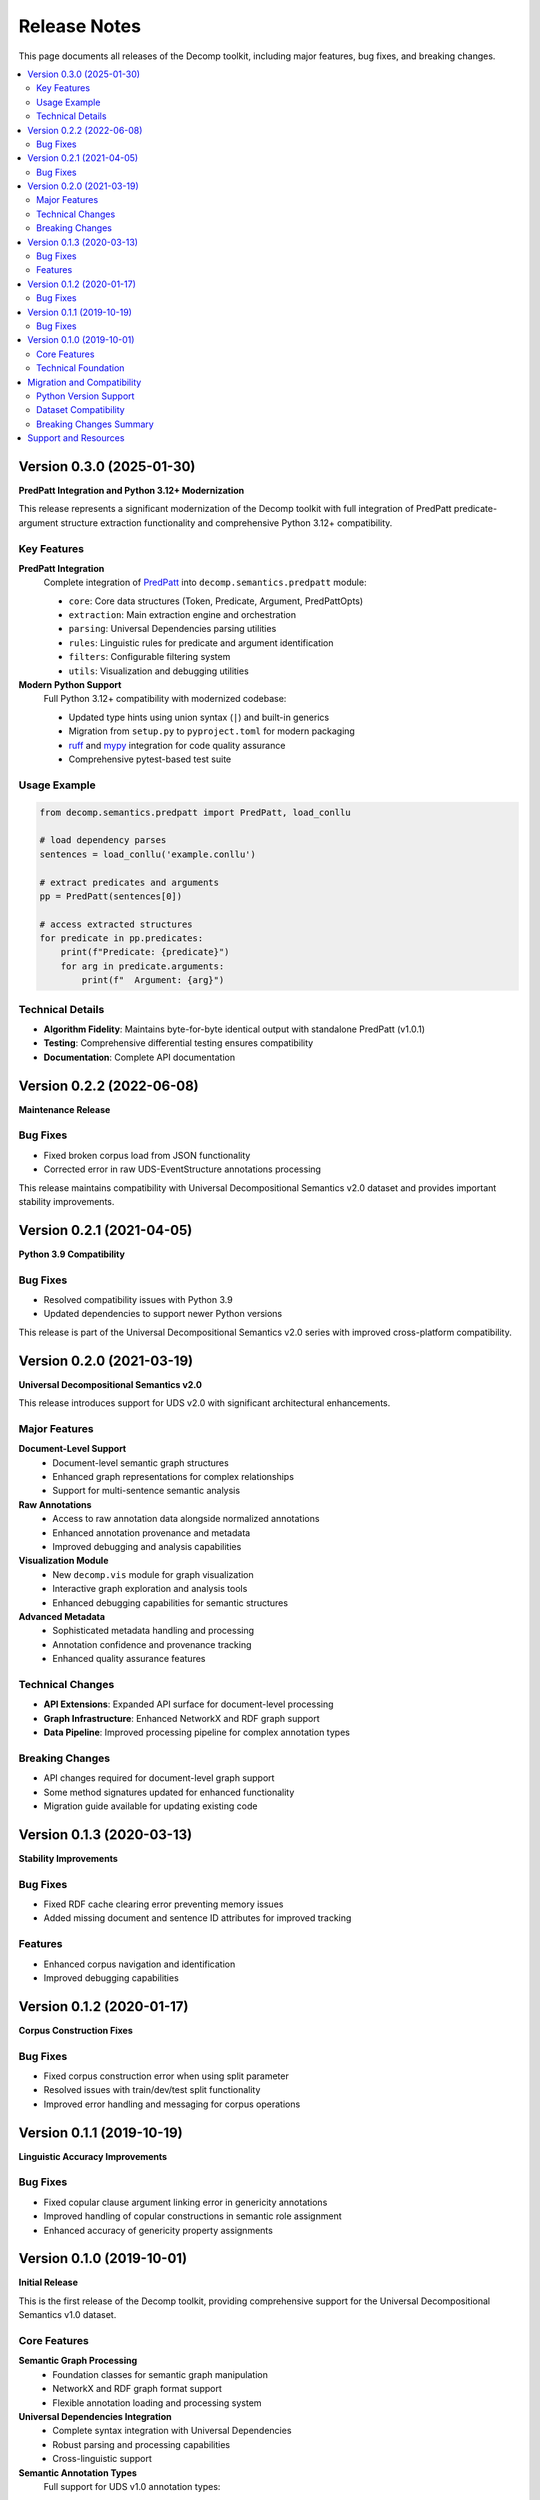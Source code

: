 Release Notes
=============

This page documents all releases of the Decomp toolkit, including major features, bug fixes, and breaking changes.

.. contents::
   :local:
   :depth: 2

Version 0.3.0 (2025-01-30)
---------------------------

**PredPatt Integration and Python 3.12+ Modernization**

This release represents a significant modernization of the Decomp toolkit with full integration of PredPatt predicate-argument structure extraction functionality and comprehensive Python 3.12+ compatibility.

Key Features
~~~~~~~~~~~~

**PredPatt Integration**
   Complete integration of `PredPatt <https://github.com/hltcoe/PredPatt>`_ into ``decomp.semantics.predpatt`` module:
   
   - ``core``: Core data structures (Token, Predicate, Argument, PredPattOpts)
   - ``extraction``: Main extraction engine and orchestration
   - ``parsing``: Universal Dependencies parsing utilities
   - ``rules``: Linguistic rules for predicate and argument identification
   - ``filters``: Configurable filtering system
   - ``utils``: Visualization and debugging utilities

**Modern Python Support**
   Full Python 3.12+ compatibility with modernized codebase:
   
   - Updated type hints using union syntax (``|``) and built-in generics
   - Migration from ``setup.py`` to ``pyproject.toml`` for modern packaging
   - `ruff <https://github.com/astral-sh/ruff>`_ and `mypy <https://github.com/python/mypy>`_ integration for code quality assurance
   - Comprehensive pytest-based test suite


Usage Example
~~~~~~~~~~~~~

.. code-block:: python

   from decomp.semantics.predpatt import PredPatt, load_conllu
   
   # load dependency parses
   sentences = load_conllu('example.conllu')
   
   # extract predicates and arguments
   pp = PredPatt(sentences[0])
   
   # access extracted structures
   for predicate in pp.predicates:
       print(f"Predicate: {predicate}")
       for arg in predicate.arguments:
           print(f"  Argument: {arg}")

Technical Details
~~~~~~~~~~~~~~~~~

- **Algorithm Fidelity**: Maintains byte-for-byte identical output with standalone PredPatt (v1.0.1)
- **Testing**: Comprehensive differential testing ensures compatibility
- **Documentation**: Complete API documentation

Version 0.2.2 (2022-06-08)
---------------------------

**Maintenance Release**

Bug Fixes
~~~~~~~~~

- Fixed broken corpus load from JSON functionality
- Corrected error in raw UDS-EventStructure annotations processing

This release maintains compatibility with Universal Decompositional Semantics v2.0 dataset and provides important stability improvements.

Version 0.2.1 (2021-04-05)
---------------------------

**Python 3.9 Compatibility**

Bug Fixes
~~~~~~~~~

- Resolved compatibility issues with Python 3.9
- Updated dependencies to support newer Python versions

This release is part of the Universal Decompositional Semantics v2.0 series with improved cross-platform compatibility.

Version 0.2.0 (2021-03-19)
---------------------------

**Universal Decompositional Semantics v2.0**

This release introduces support for UDS v2.0 with significant architectural enhancements.

Major Features
~~~~~~~~~~~~~~

**Document-Level Support**
   - Document-level semantic graph structures
   - Enhanced graph representations for complex relationships
   - Support for multi-sentence semantic analysis

**Raw Annotations**
   - Access to raw annotation data alongside normalized annotations
   - Enhanced annotation provenance and metadata
   - Improved debugging and analysis capabilities

**Visualization Module**
   - New ``decomp.vis`` module for graph visualization
   - Interactive graph exploration and analysis tools
   - Enhanced debugging capabilities for semantic structures

**Advanced Metadata**
   - Sophisticated metadata handling and processing
   - Annotation confidence and provenance tracking
   - Enhanced quality assurance features

Technical Changes
~~~~~~~~~~~~~~~~~

- **API Extensions**: Expanded API surface for document-level processing
- **Graph Infrastructure**: Enhanced NetworkX and RDF graph support
- **Data Pipeline**: Improved processing pipeline for complex annotation types

Breaking Changes
~~~~~~~~~~~~~~~~

- API changes required for document-level graph support
- Some method signatures updated for enhanced functionality
- Migration guide available for updating existing code

Version 0.1.3 (2020-03-13)
---------------------------

**Stability Improvements**

Bug Fixes
~~~~~~~~~

- Fixed RDF cache clearing error preventing memory issues
- Added missing document and sentence ID attributes for improved tracking

Features
~~~~~~~~

- Enhanced corpus navigation and identification
- Improved debugging capabilities

Version 0.1.2 (2020-01-17)
---------------------------

**Corpus Construction Fixes**

Bug Fixes
~~~~~~~~~

- Fixed corpus construction error when using split parameter
- Resolved issues with train/dev/test split functionality
- Improved error handling and messaging for corpus operations

Version 0.1.1 (2019-10-19)
---------------------------

**Linguistic Accuracy Improvements**

Bug Fixes
~~~~~~~~~

- Fixed copular clause argument linking error in genericity annotations
- Improved handling of copular constructions in semantic role assignment
- Enhanced accuracy of genericity property assignments

Version 0.1.0 (2019-10-01)
---------------------------

**Initial Release**

This is the first release of the Decomp toolkit, providing comprehensive support for the Universal Decompositional Semantics v1.0 dataset.

Core Features
~~~~~~~~~~~~~

**Semantic Graph Processing**
   - Foundation classes for semantic graph manipulation
   - NetworkX and RDF graph format support
   - Flexible annotation loading and processing system

**Universal Dependencies Integration**
   - Complete syntax integration with Universal Dependencies
   - Robust parsing and processing capabilities
   - Cross-linguistic support

**Semantic Annotation Types**
   Full support for UDS v1.0 annotation types:
   
   - **Genericity**: Entity and event genericity annotations
   - **Factuality**: Event factuality and certainty annotations
   - **Protoroles**: Semantic role properties and proto-role annotations
   - **Temporal**: Temporal relationship and ordering annotations
   - **Word Sense**: Lexical semantic annotations

**Corpus Management**
   - Comprehensive corpus loading and processing tools
   - Flexible data splitting and organization
   - Efficient memory management for large datasets

**Documentation and Testing**
   - Complete API documentation
   - Comprehensive example usage
   - Basic test suite for core functionality

Technical Foundation
~~~~~~~~~~~~~~~~~~~~

- **Graph Infrastructure**: Robust graph processing and manipulation
- **Type System**: Well-defined type hierarchy for semantic structures  
- **Extensible Architecture**: Plugin-friendly design for custom annotations
- **Performance Optimization**: Efficient processing for large-scale corpora

Migration and Compatibility
---------------------------

Python Version Support
~~~~~~~~~~~~~~~~~~~~~~

- **v0.1.x - v0.2.x**: Python 3.6+
- **v0.3.x**: Python 3.12+ (requires modern Python features)

Dataset Compatibility
~~~~~~~~~~~~~~~~~~~~~

- **v0.1.x**: Universal Decompositional Semantics v1.0
- **v0.2.x - v0.3.x**: Universal Decompositional Semantics v2.0

Breaking Changes Summary
~~~~~~~~~~~~~~~~~~~~~~~~

**v0.2.0 Breaking Changes**
   - API modifications for document-level graph support
   - Some method signatures updated
   - Enhanced metadata requirements

**v0.3.0 Breaking Changes**
   - Python 3.12+ requirement
   - Modernized type system using new union syntax
   - Updated import paths for PredPatt functionality
   - Enhanced API with new PredPatt integration

Support and Resources
---------------------

- **Documentation**: https://decomp.readthedocs.io/
- **Source Code**: https://github.com/decompositional-semantics-initiative/decomp
- **Issue Tracker**: https://github.com/decompositional-semantics-initiative/decomp/issues
- **Dataset**: https://decomp.io/